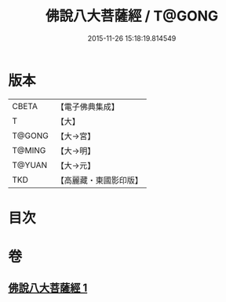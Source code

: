 #+TITLE: 佛說八大菩薩經 / T@GONG
#+DATE: 2015-11-26 15:18:19.814549
* 版本
 |     CBETA|【電子佛典集成】|
 |         T|【大】     |
 |    T@GONG|【大→宮】   |
 |    T@MING|【大→明】   |
 |    T@YUAN|【大→元】   |
 |       TKD|【高麗藏・東國影印版】|

* 目次
* 卷
** [[file:KR6i0119_001.txt][佛說八大菩薩經 1]]
